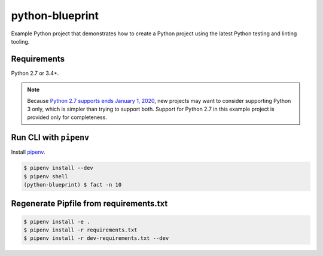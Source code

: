 python-blueprint
================

.. image:: https://travis-ci.org/johnthagen/python-blueprint.svg?branch=master
    :target: https://travis-ci.org/johnthagen/python-blueprint

Example Python project that demonstrates how to create a Python project using the latest
Python testing and linting tooling.

Requirements
------------

Python 2.7 or 3.4+.

.. note::

    Because `Python 2.7 supports ends January 1, 2020 <https://pythonclock.org/>`_, new projects
    may want to consider supporting Python 3 only, which is simpler than trying to support both.
    Support for Python 2.7 in this example project is provided only for completeness.

Run CLI with ``pipenv``
-----------------------

Install `pipenv <https://pipenv.readthedocs.io/en/latest/>`_.

.. code-block:: bash

    $ pipenv install --dev
    $ pipenv shell
    (python-blueprint) $ fact -n 10

Regenerate Pipfile from requirements.txt
----------------------------------------

.. code-block:: bash

    $ pipenv install -e .
    $ pipenv install -r requirements.txt
    $ pipenv install -r dev-requirements.txt --dev

